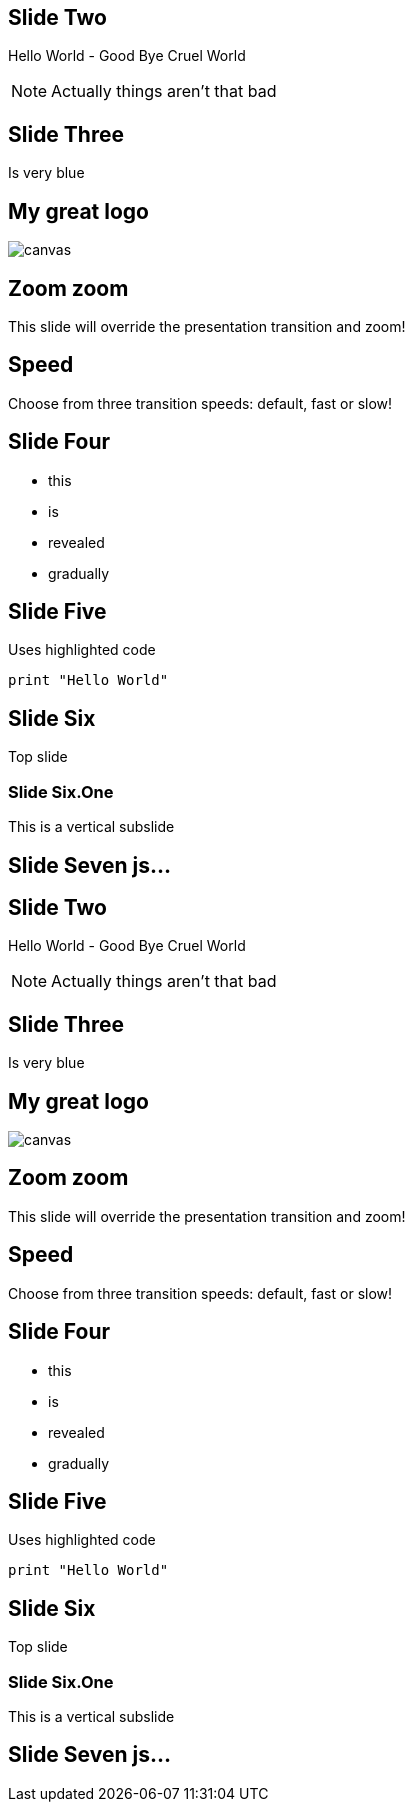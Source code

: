
== Slide Two

Hello World - Good Bye Cruel World

[NOTE.speaker]
--
Actually things aren't that bad
--

[background-color="#25b5f7"]
== Slide Three

Is very blue

[%notitle]
== My great logo

image::https://upload.wikimedia.org/wikipedia/commons/b/b2/Hausziege_04.jpg[canvas,size=contain]


[transition=zoom, %notitle]
== Zoom zoom

This slide will override the presentation transition and zoom!

[transition-speed=fast, %notitle]
== Speed

Choose from three transition speeds: default, fast or slow!

== Slide Four

[%step]
* this
* is
* revealed
* gradually

== Slide Five

Uses highlighted code

[source, python]
----
print "Hello World"
----

== Slide Six

Top slide

=== Slide Six.One

This is a vertical subslide

[state=dynamic]
== Slide Seven js...

== Slide Two

Hello World - Good Bye Cruel World

[NOTE.speaker]
--
Actually things aren't that bad
--

[background-color="#25b5f7"]
== Slide Three

Is very blue

[%notitle]
== My great logo

image::https://upload.wikimedia.org/wikipedia/commons/b/b2/Hausziege_04.jpg[canvas,size=contain]


[transition=zoom, %notitle]
== Zoom zoom

This slide will override the presentation transition and zoom!

[transition-speed=fast, %notitle]
== Speed

Choose from three transition speeds: default, fast or slow!

== Slide Four

[%step]
* this
* is
* revealed
* gradually

== Slide Five

Uses highlighted code

[source, python]
----
print "Hello World"
----

== Slide Six

Top slide

=== Slide Six.One

This is a vertical subslide

[state=dynamic]
== Slide Seven js...
